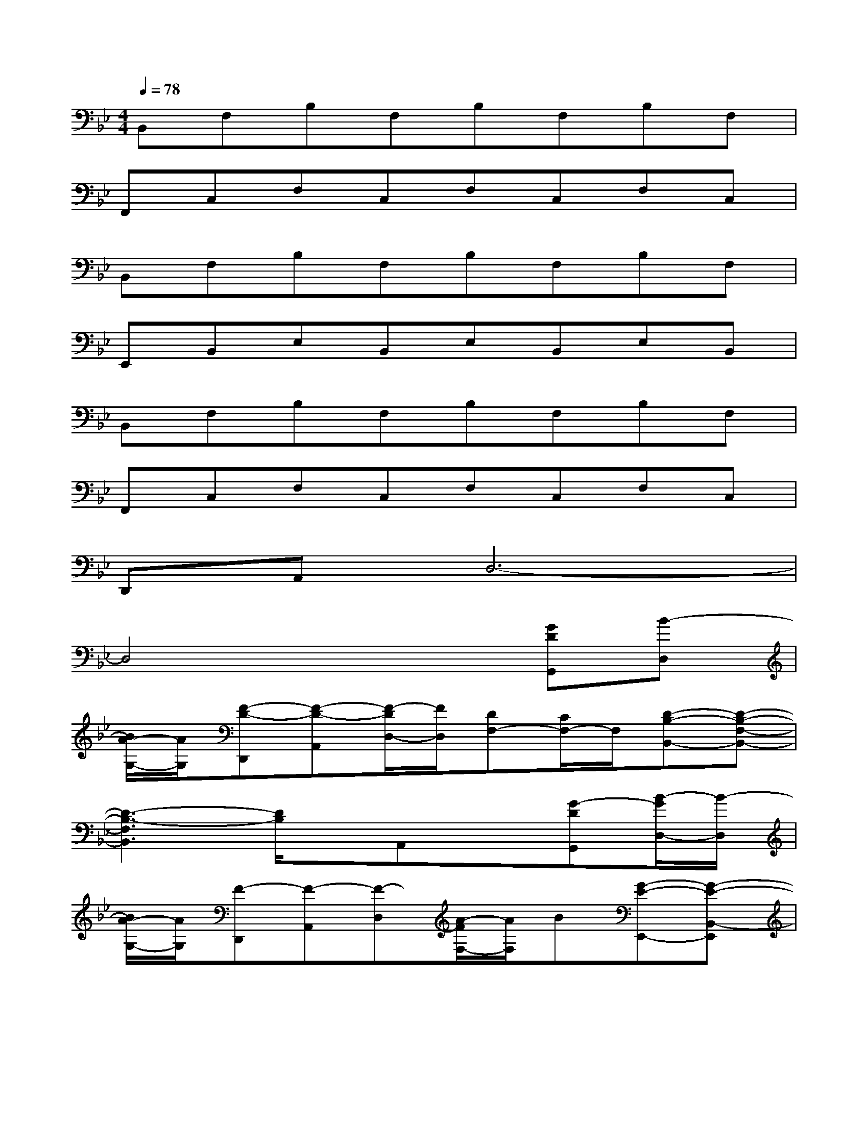 X:1
T:
M:4/4
L:1/8
Q:1/4=78
K:Bb%2flats
V:1
B,,F,B,F,B,F,B,F,|
F,,C,F,C,F,C,F,C,|
B,,F,B,F,B,F,B,F,|
E,,B,,E,B,,E,B,,E,B,,|
B,,F,B,F,B,F,B,F,|
F,,C,F,C,F,C,F,C,|
D,,A,,D,6-|
D,4x2[GDG,,][B-D,]|
[B/2A/2-G,/2-][A/2G,/2][F-D-D,,][F-D-A,,][F/2-D/2D,/2-][F/2D,/2][DF,-][C/2F,/2-]F,/2[D-B,-B,,-][D-B,-F,-B,,-]|
[D3-B,3-F,3B,,3][D/2B,/2]x/2A,,x[G-DG,,][B/2-G/2D,/2-][B/2-D,/2]|
[B/2A/2-G,/2-][A/2G,/2][F-D,,][F-A,,][F-D,][A/2-F/2F,/2-][A/2F,/2]B[G-E-E,,-][G-E-B,,-E,,]|
[G2-E2-E,2B,,2-][G-EB,,]GF,,D[GD-G,,][B/2-D/2D,/2-][B/2-D,/2]|
[B/2A/2-G,/2-][A/2G,/2][F-D,,][F-A,,][FD,][D-F,][D/2C/2-]C/2[D-B,-B,,-][D-B,-F,-B,,-]|
[D3B,3F,3B,,3]xA,,x[GDG,,][B-D,]|
[B/2A/2-G,/2-][A/2G,/2][F-D-F,,][F-D-C,][F-DF,-][A/2-F/2F,/2-][A/2F,/2-][BF,][G-D-G,,-][G-D-D,-G,,-]|
[G3-D3-G,3-D,3-G,,3-][G/2D/2G,/2-D,/2-G,,/2-][G,3/2D,3/2G,,3/2]x[DB,G,,][GD,]